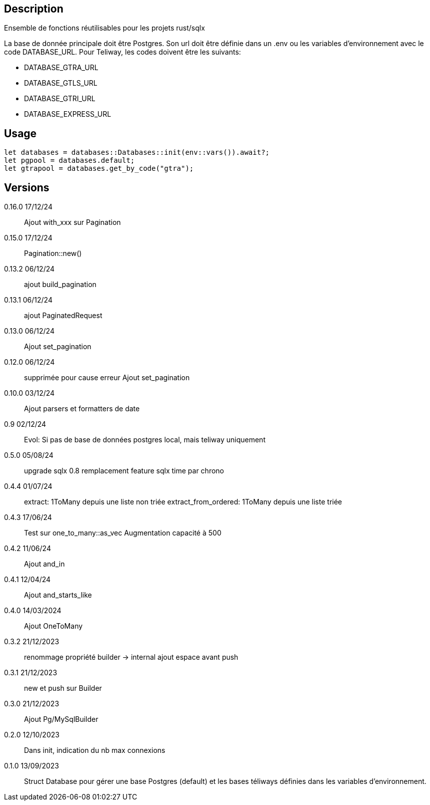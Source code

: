 == Description
Ensemble de fonctions réutilisables pour les projets rust/sqlx

La base de donnée principale doit être Postgres. Son url doit être définie dans un .env ou les variables d'environnement avec le code DATABASE_URL.
Pour Teliway, les codes doivent être les suivants:

- DATABASE_GTRA_URL
- DATABASE_GTLS_URL
- DATABASE_GTRI_URL
- DATABASE_EXPRESS_URL

== Usage
[,rust]
----
let databases = databases::Databases::init(env::vars()).await?;
let pgpool = databases.default;
let gtrapool = databases.get_by_code("gtra");
----

== Versions
0.16.0 17/12/24::
Ajout with_xxx sur Pagination

0.15.0 17/12/24::
Pagination::new()

0.13.2 06/12/24::
ajout build_pagination

0.13.1 06/12/24::
ajout PaginatedRequest

0.13.0 06/12/24::
Ajout set_pagination

0.12.0 06/12/24::
supprimée pour cause erreur
Ajout set_pagination

0.10.0 03/12/24::
Ajout parsers et formatters de date

0.9 02/12/24::
Evol: Si pas de base de données postgres local, mais teliway uniquement

0.5.0 05/08/24::
upgrade sqlx 0.8
remplacement feature sqlx time par chrono

0.4.4 01/07/24::
extract: 1ToMany depuis une liste non triée
extract_from_ordered: 1ToMany depuis une liste triée

0.4.3 17/06/24::
Test sur one_to_many::as_vec
Augmentation capacité à 500

0.4.2 11/06/24::
Ajout and_in

0.4.1 12/04/24::
Ajout and_starts_like

0.4.0 14/03/2024::
Ajout OneToMany

0.3.2 21/12/2023::
renommage propriété builder -> internal
ajout espace avant push

0.3.1 21/12/2023::
new et push sur Builder

0.3.0 21/12/2023::
Ajout Pg/MySqlBuilder

0.2.0 12/10/2023::
Dans init, indication du nb max connexions

0.1.0 13/09/2023::
Struct Database pour gérer une base Postgres (default) et les bases téliways définies dans les variables d'environnement.
